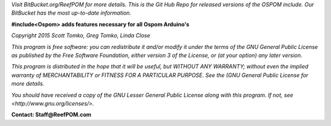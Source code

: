 *Visit BitBucket.org/ReefPOM for more details.
This is the Git Hub Repo for released versions of the OSPOM include.  Our BitBucket has the most up-to-date information.*

**#include<Ospom> adds features necessary for all Ospom Arduino's**

.. image:: https://bitbucket.org/repo/yz4B4k/images/663084570-ElementOrientedProgramming.png

*Copyright 2015 Scott Tomko, Greg Tomko, Linda Close*

*This program is free software: you can redistribute it and/or modify
it under the terms of the GNU General Public License as published by
the Free Software Foundation, either version 3 of the License, or
(at your option) any later version.*

*This program is distributed in the hope that it will be useful,
but WITHOUT ANY WARRANTY; without even the implied warranty of
MERCHANTABILITY or FITNESS FOR A PARTICULAR PURPOSE.  See the
(GNU General Public License for more details.*

*You should have received a copy of the GNU Lesser General Public 
License along with this program.  If not, see <http://www.gnu.org/licenses/>.*

**Contact:  Staff@ReefPOM.com**

